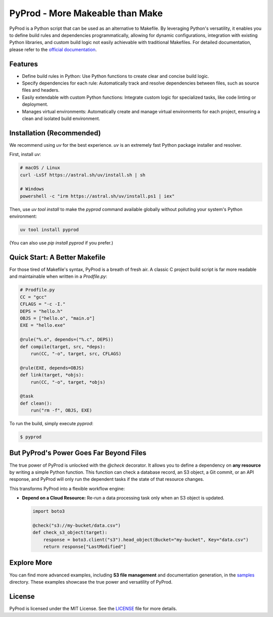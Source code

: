 PyProd - More Makeable than Make
=================================

PyProd is a Python script that can be used as an alternative to Makefile. By leveraging Python's versatility, it enables you to define build rules and dependencies programmatically, allowing for dynamic configurations, integration with existing Python libraries, and custom build logic not easily achievable with traditional Makefiles. For detailed documentation, please refer to the `official documentation <https://pyprod.readthedocs.io/en/stable/>`_.


Features
--------
- Define build rules in Python: Use Python functions to create clear and concise build logic.
- Specify dependencies for each rule: Automatically track and resolve dependencies between files, such as source files and headers.
- Easily extendable with custom Python functions: Integrate custom logic for specialized tasks, like code linting or deployment.
- Manages virtual environments: Automatically create and manage virtual environments for each project, ensuring a clean and isolated build environment.


Installation (Recommended)
--------------------------

We recommend using `uv` for the best experience. `uv` is an extremely fast Python package installer and resolver.

First, install `uv`:

.. code-block:: sh

    # macOS / Linux
    curl -LsSf https://astral.sh/uv/install.sh | sh

    # Windows
    powershell -c "irm https://astral.sh/uv/install.ps1 | iex"

Then, use `uv tool install` to make the `pyprod` command available globally without polluting your system's Python environment:

.. code-block:: sh

    uv tool install pyprod

(You can also use `pip install pyprod` if you prefer.)

Quick Start: A Better Makefile
------------------------------

For those tired of Makefile's syntax, PyProd is a breath of fresh air. A classic C project build script is far more readable and maintainable when written in a `Prodfile.py`:

.. code-block:: python

    # Prodfile.py
    CC = "gcc"
    CFLAGS = "-c -I."
    DEPS = "hello.h"
    OBJS = ["hello.o", "main.o"]
    EXE = "hello.exe"

    @rule("%.o", depends=("%.c", DEPS))
    def compile(target, src, *deps):
        run(CC, "-o", target, src, CFLAGS)

    @rule(EXE, depends=OBJS)
    def link(target, *objs):
        run(CC, "-o", target, *objs)

    @task
    def clean():
        run("rm -f", OBJS, EXE)

To run the build, simply execute `pyprod`:

.. code-block:: sh

    $ pyprod

But PyProd's Power Goes Far Beyond Files
----------------------------------------

The true power of PyProd is unlocked with the `@check` decorator. It allows you to define a dependency on **any resource** by writing a simple Python function. This function can check a database record, an S3 object, a Git commit, or an API response, and PyProd will only run the dependent tasks if the state of that resource changes.

This transforms PyProd into a flexible workflow engine:

*   **Depend on a Cloud Resource:** Re-run a data processing task only when an S3 object is updated.

    .. code-block:: python

        import boto3

        @check("s3://my-bucket/data.csv")
        def check_s3_object(target):
            response = boto3.client("s3").head_object(Bucket="my-bucket", Key="data.csv")
            return response["LastModified"]

Explore More
------------
You can find more advanced examples, including **S3 file management** and documentation generation, in the `samples <https://github.com/atsuoishimoto/pyprod/tree/main/samples>`_ directory. These examples showcase the true power and versatility of PyProd.

License
-------
PyProd is licensed under the MIT License. See the `LICENSE <LICENSE>`_ file for more details.
